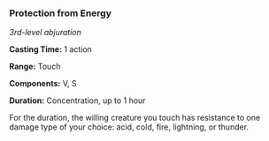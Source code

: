 *** Protection from Energy
:PROPERTIES:
:CUSTOM_ID: protection-from-energy
:END:
/3rd-level abjuration/

*Casting Time:* 1 action

*Range:* Touch

*Components:* V, S

*Duration:* Concentration, up to 1 hour

For the duration, the willing creature you touch has resistance to one
damage type of your choice: acid, cold, fire, lightning, or thunder.
